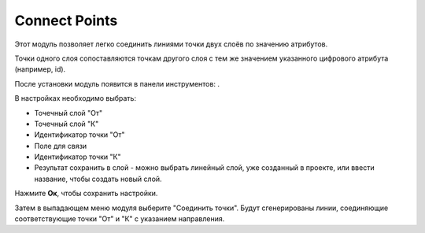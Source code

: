 Connect Points
==============

Этот модуль позволяет легко соединить линиями точки двух слоёв по значению атрибутов.

Точки одного слоя сопоставляются точкам другого слоя с тем же значением указанного цифрового атрибута (например, id).

После установки модуль появится в панели инструментов: |button_connectpoints|.

.. |button_connectpoints| image:: _static/button_connectpoints.png

В настройках необходимо выбрать:

* Точечный слой "От"
* Точечный слой "К"
* Идентификатор точки "От"
* Поле для связи
* Идентификатор точки "К"
* Результат сохранить в слой - можно выбрать линейный слой, уже созданный в проекте, или ввести название, чтобы создать новый слой.

Нажмите **Ок**, чтобы сохранить настройки.

Затем в выпадающем меню модуля выберите "Соединить точки". Будут сгенерированы линии, соединяющие соответствующие точки "От" и "К" с указанием направления.
